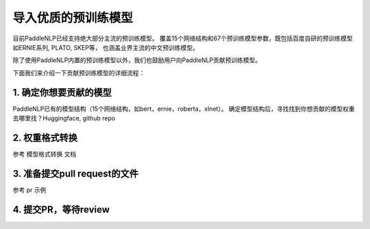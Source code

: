 ==========================================
导入优质的预训练模型
==========================================

目前PaddleNLP已经支持绝大部分主流的预训练模型。
覆盖15个网络结构和67个预训练模型参数，既包括百度自研的预训练模型如ERNIE系列, PLATO, SKEP等，
也涵盖业界主流的中文预训练模型。

除了使用PaddleNLP内置的预训练模型以外，我们也鼓励用户向PaddleNLP贡献预训练模型。

下面我们来介绍一下贡献预训练模型的详细流程：


1. 确定你想要贡献的模型
------------------------------------------
PaddleNLP已有的模型结构（15个网络结构，如bert，ernie，roberta，xlnet）。
确定模型结构后，寻找找到你想贡献的模型权重
去哪里找？Huggingface, github repo

2. 权重格式转换
------------------------------------------
参考 ``模型格式转换`` 文档

3. 准备提交pull request的文件
------------------------------------------
参考 pr 示例

4. 提交PR，等待review
------------------------------------------
